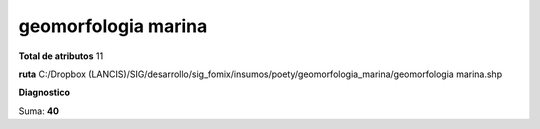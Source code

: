geomorfologia marina
######################

**Total de atributos**
11

**ruta**
C:/Dropbox (LANCIS)/SIG/desarrollo/sig_fomix/insumos/poety/geomorfologia_marina/geomorfologia marina.shp

**Diagnostico**

.. csv-table:: Diagnostico
     :file: ./csv/diag_geomorfologia_marina.csv
     :header-rows: 1

Suma: **40**
